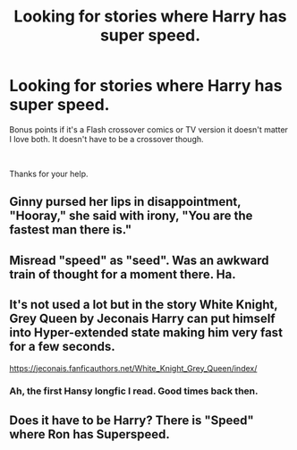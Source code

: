 #+TITLE: Looking for stories where Harry has super speed.

* Looking for stories where Harry has super speed.
:PROPERTIES:
:Author: Rhino_Uzumaki
:Score: 1
:DateUnix: 1595361591.0
:DateShort: 2020-Jul-22
:FlairText: Request
:END:
Bonus points if it's a Flash crossover comics or TV version it doesn't matter I love both. It doesn't have to be a crossover though.

​

Thanks for your help.


** Ginny pursed her lips in disappointment, "Hooray," she said with irony, "You are the fastest man there is."
:PROPERTIES:
:Author: Jon_Riptide
:Score: 7
:DateUnix: 1595363804.0
:DateShort: 2020-Jul-22
:END:


** Misread "speed" as "seed". Was an awkward train of thought for a moment there. Ha.
:PROPERTIES:
:Author: Jon_Riptide
:Score: 3
:DateUnix: 1595363694.0
:DateShort: 2020-Jul-22
:END:


** It's not used a lot but in the story White Knight, Grey Queen by Jeconais Harry can put himself into Hyper-extended state making him very fast for a few seconds.

[[https://jeconais.fanficauthors.net/White_Knight_Grey_Queen/index/]]
:PROPERTIES:
:Author: reddog44mag
:Score: 2
:DateUnix: 1595363668.0
:DateShort: 2020-Jul-22
:END:

*** Ah, the first Hansy longfic I read. Good times back then.
:PROPERTIES:
:Author: Vg65
:Score: 1
:DateUnix: 1595373166.0
:DateShort: 2020-Jul-22
:END:


** Does it have to be Harry? There is "Speed" where Ron has Superspeed.
:PROPERTIES:
:Author: Starfox5
:Score: 1
:DateUnix: 1595400225.0
:DateShort: 2020-Jul-22
:END:
